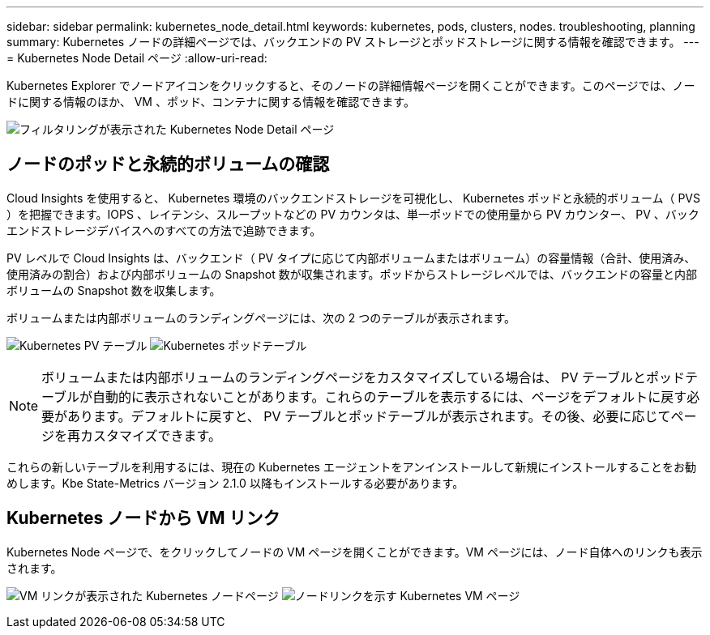 ---
sidebar: sidebar 
permalink: kubernetes_node_detail.html 
keywords: kubernetes, pods, clusters, nodes. troubleshooting, planning 
summary: Kubernetes ノードの詳細ページでは、バックエンドの PV ストレージとポッドストレージに関する情報を確認できます。 
---
= Kubernetes Node Detail ページ
:allow-uri-read: 


[role="lead"]
Kubernetes Explorer でノードアイコンをクリックすると、そのノードの詳細情報ページを開くことができます。このページでは、ノードに関する情報のほか、 VM 、ポッド、コンテナに関する情報を確認できます。

image:KubernetesNodeFiltering.png["フィルタリングが表示された Kubernetes Node Detail ページ"]



== ノードのポッドと永続的ボリュームの確認

Cloud Insights を使用すると、 Kubernetes 環境のバックエンドストレージを可視化し、 Kubernetes ポッドと永続的ボリューム（ PVS ）を把握できます。IOPS 、レイテンシ、スループットなどの PV カウンタは、単一ポッドでの使用量から PV カウンター、 PV 、バックエンドストレージデバイスへのすべての方法で追跡できます。

PV レベルで Cloud Insights は、バックエンド（ PV タイプに応じて内部ボリュームまたはボリューム）の容量情報（合計、使用済み、使用済みの割合）および内部ボリュームの Snapshot 数が収集されます。ポッドからストレージレベルでは、バックエンドの容量と内部ボリュームの Snapshot 数を収集します。

ボリュームまたは内部ボリュームのランディングページには、次の 2 つのテーブルが表示されます。

image:Kubernetes_PV_Table.png["Kubernetes PV テーブル"]
image:Kubernetes_Pod_Table.png["Kubernetes ポッドテーブル"]


NOTE: ボリュームまたは内部ボリュームのランディングページをカスタマイズしている場合は、 PV テーブルとポッドテーブルが自動的に表示されないことがあります。これらのテーブルを表示するには、ページをデフォルトに戻す必要があります。デフォルトに戻すと、 PV テーブルとポッドテーブルが表示されます。その後、必要に応じてページを再カスタマイズできます。

これらの新しいテーブルを利用するには、現在の Kubernetes エージェントをアンインストールして新規にインストールすることをお勧めします。Kbe State-Metrics バージョン 2.1.0 以降もインストールする必要があります。



== Kubernetes ノードから VM リンク

Kubernetes Node ページで、をクリックしてノードの VM ページを開くことができます。VM ページには、ノード自体へのリンクも表示されます。

image:Kubernetes_Node_Page_with_VM_Link.png["VM リンクが表示された Kubernetes ノードページ"]
image:Kubernetes_VM_Page_with_Node_Link.png["ノードリンクを示す Kubernetes VM ページ"]
